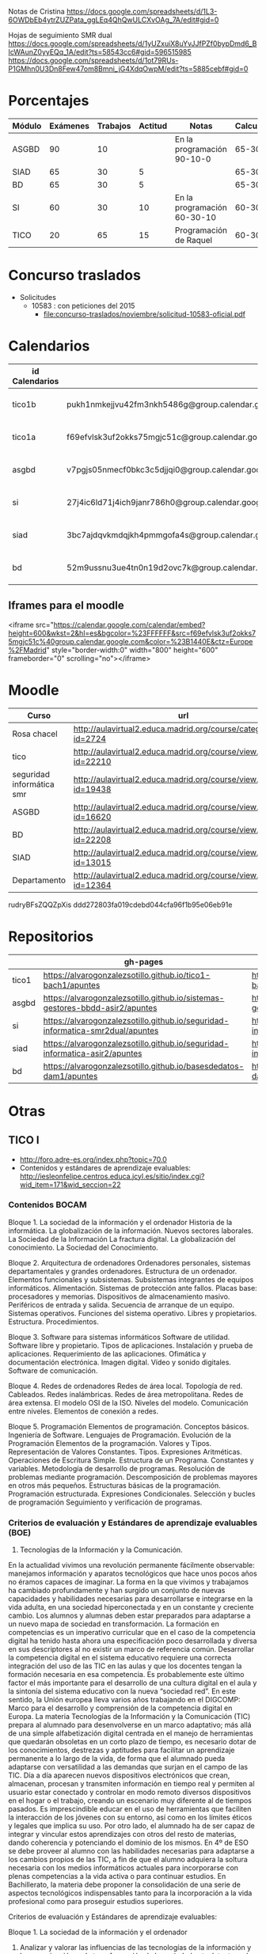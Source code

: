 
Notas de Cristina
https://docs.google.com/spreadsheets/d/1L3-6OWDbEb4ytrZUZPata_ggLEq4QhQwULCXvOAg_7A/edit#gid=0

Hojas de seguimiento SMR dual
https://docs.google.com/spreadsheets/d/1yUZxuiX8uYvJJfPZf0bypDmd6_BIcWAunZ0yyEQq_1A/edit?ts=58543cc6#gid=596515985
https://docs.google.com/spreadsheets/d/1ot79RUs-P1GMhn0U3Dn8Few47om8Bmni_jG4XdqOwpM/edit?ts=5885cebf#gid=0

* Porcentajes
| Módulo | Exámenes | Trabajos | Actitud | Notas                       | Calculadora |
|--------+----------+----------+---------+-----------------------------+-------------|
| ASGBD  |       90 |       10 |         | En la programación 90-10-0  |     65-30-5 |
| SIAD   |       65 |       30 |       5 |                             |     65-30-5 |
| BD     |       65 |       30 |       5 |                             |     65-30-5 |
| SI     |       60 |       30 |      10 | En la programación 60-30-10 |    60-30-10 |
| TICO   |       20 |       65 |      15 | Programación de Raquel      |    60-30-10 |



* Concurso traslados
- Solicitudes
  - 10583 : con peticiones del 2015
    - [[file:concurso-traslados/noviembre/solicitud-10583-oficial.pdf]]


* Calendarios

| id Calendarios |                                                      | iframe moodle                                                                                                                                                                                                                                                                                                    | pre-iframe                                                                                                             | post-iframe                                                                                                                            |
|----------------+------------------------------------------------------+------------------------------------------------------------------------------------------------------------------------------------------------------------------------------------------------------------------------------------------------------------------------------------------------------------------+------------------------------------------------------------------------------------------------------------------------+----------------------------------------------------------------------------------------------------------------------------------------|
| tico1b         | pukh1nmkejjvu42fm3nkh5486g@group.calendar.google.com | <iframe src="https://calendar.google.com/calendar/embed?height=600&amp;wkst=2&amp;hl=es&amp;bgcolor=%23FFFFFF&amp;src=pukh1nmkejjvu42fm3nkh5486g@group.calendar.google.com&amp;color=%23B1440E&amp;ctz=Europe%2FMadrid" style="border-width:0" width="800" height="600" frameborder="0" scrolling="no"></iframe> | <iframe src="https://calendar.google.com/calendar/embed?height=600&amp;wkst=2&amp;hl=es&amp;bgcolor=%23FFFFFF&amp;src= | &amp;color=%23B1440E&amp;ctz=Europe%2FMadrid" style="border-width:0" width="800" height="600" frameborder="0" scrolling="no"></iframe> |
| tico1a         | f69efvlsk3uf2okks75mgjc51c@group.calendar.google.com | <iframe src="https://calendar.google.com/calendar/embed?height=600&amp;wkst=2&amp;hl=es&amp;bgcolor=%23FFFFFF&amp;src=f69efvlsk3uf2okks75mgjc51c@group.calendar.google.com&amp;color=%23B1440E&amp;ctz=Europe%2FMadrid" style="border-width:0" width="800" height="600" frameborder="0" scrolling="no"></iframe> |                                                                                                                        |                                                                                                                                        |
| asgbd          | v7pgjs05nmecf0bkc3c5djjqi0@group.calendar.google.com | <iframe src="https://calendar.google.com/calendar/embed?height=600&amp;wkst=2&amp;hl=es&amp;bgcolor=%23FFFFFF&amp;src=v7pgjs05nmecf0bkc3c5djjqi0@group.calendar.google.com&amp;color=%23B1440E&amp;ctz=Europe%2FMadrid" style="border-width:0" width="800" height="600" frameborder="0" scrolling="no"></iframe> |                                                                                                                        |                                                                                                                                        |
| si             | 27j4ic6ld71j4ich9janr786h0@group.calendar.google.com | <iframe src="https://calendar.google.com/calendar/embed?height=600&amp;wkst=2&amp;hl=es&amp;bgcolor=%23FFFFFF&amp;src=27j4ic6ld71j4ich9janr786h0@group.calendar.google.com&amp;color=%23B1440E&amp;ctz=Europe%2FMadrid" style="border-width:0" width="800" height="600" frameborder="0" scrolling="no"></iframe> |                                                                                                                        |                                                                                                                                        |
| siad           | 3bc7ajdqvkmdqjkh4pmmgofa4s@group.calendar.google.com | <iframe src="https://calendar.google.com/calendar/embed?height=600&amp;wkst=2&amp;hl=es&amp;bgcolor=%23FFFFFF&amp;src=3bc7ajdqvkmdqjkh4pmmgofa4s@group.calendar.google.com&amp;color=%23B1440E&amp;ctz=Europe%2FMadrid" style="border-width:0" width="800" height="600" frameborder="0" scrolling="no"></iframe> |                                                                                                                        |                                                                                                                                        |
| bd             | 52m9ussnu3ue4tn0n19d2ovc7k@group.calendar.google.com | <iframe src="https://calendar.google.com/calendar/embed?height=600&amp;wkst=2&amp;hl=es&amp;bgcolor=%23FFFFFF&amp;src=52m9ussnu3ue4tn0n19d2ovc7k@group.calendar.google.com&amp;color=%23B1440E&amp;ctz=Europe%2FMadrid" style="border-width:0" width="800" height="600" frameborder="0" scrolling="no"></iframe> |                                                                                                                        |                                                                                                                                        |
#+TBLFM: $3='(concat @2$4 $2 @2$5)

** Iframes para el moodle

<iframe src="https://calendar.google.com/calendar/embed?height=600&amp;wkst=2&amp;hl=es&amp;bgcolor=%23FFFFFF&amp;src=f69efvlsk3uf2okks75mgjc51c%40group.calendar.google.com&amp;color=%23B1440E&amp;ctz=Europe%2FMadrid" style="border-width:0" width="800" height="600" frameborder="0" scrolling="no"></iframe>

* Moodle
   | Curso                     | url                                                              |
   |---------------------------+------------------------------------------------------------------|
   | Rosa chacel               | http://aulavirtual2.educa.madrid.org/course/category.php?id=2724 |
   | tico                      | http://aulavirtual2.educa.madrid.org/course/view.php?id=22210    |
   | seguridad informática smr | http://aulavirtual2.educa.madrid.org/course/view.php?id=19438    |
   | ASGBD                     | http://aulavirtual2.educa.madrid.org/course/view.php?id=16620    |
   | BD                        | http://aulavirtual2.educa.madrid.org/course/view.php?id=22208    |
   | SIAD                      | http://aulavirtual2.educa.madrid.org/course/view.php?id=13015    |
   | Departamento              | http://aulavirtual2.educa.madrid.org/course/view.php?id=12364    |

rudryBFsZQQZpXis
ddd272803fa019cdebd044cfa96f1b95e06eb91e


* Repositorios
|       | gh-pages                                                                       | github                                                                                            | bitbucket                                                                                        |
|-------+--------------------------------------------------------------------------------+---------------------------------------------------------------------------------------------------+--------------------------------------------------------------------------------------------------|
| tico1 | https://alvarogonzalezsotillo.github.io/tico1-bach1/apuntes                    | https://alvarogonzalezsotillo@github.com/alvarogonzalezsotillo/tico1-bach1.git                    | https://alvarogonzalezsotillo@bitbucket.org/alvarogonzalezsotillo/bach1-tico1.git                |
| asgbd | https://alvarogonzalezsotillo.github.io/sistemas-gestores-bbdd-asir2/apuntes   | https://alvarogonzalezsotillo@github.com/alvarogonzalezsotillo/sistemas-gestores-bbdd-asir2.git   | https://alvarogonzalezsotillo@bitbucket.org/alvarogonzalezsotillo/asir2-sistemasgestoresbbdd.git |
| si    | https://alvarogonzalezsotillo.github.io/seguridad-informatica-smr2dual/apuntes | https://alvarogonzalezsotillo@github.com/alvarogonzalezsotillo/seguridad-informatica-smr2dual.git | https://alvarogonzalezsotillo@bitbucket.org/alvarogonzalezsotillo/smrex-seguridadinformatica.git |
| siad  | https://alvarogonzalezsotillo.github.io/seguridad-informatica-asir2/apuntes    | https://alvarogonzalezsotillo@github.com/alvarogonzalezsotillo/seguridad-informatica-asir2.git    | https://alvarogonzalezsotillo@bitbucket.org/alvarogonzalezsotillo/asir2-seguridadinformatica.git |
| bd    | https://alvarogonzalezsotillo.github.io/basesdedatos-dam1/apuntes              | https://alvarogonzalezsotillo@github.com/alvarogonzalezsotillo/basesdedatos-dam1.git              | https://alvarogonzalezsotillo@bitbucket.org/alvarogonzalezsotillo/dam1-basesdedatos.git          |




* Otras
** TICO I

- [[http://foro.adre-es.org/index.php?topic=70.0]]
- Contenidos y estándares de aprendizaje evaluables: http://iesleonfelipe.centros.educa.jcyl.es/sitio/index.cgi?wid_item=171&wid_seccion=22


*** Contenidos BOCAM
Bloque 1. La sociedad de la información y el ordenador 
Historia de la informática. 
La globalización de la información.  
Nuevos sectores laborales.  
La Sociedad de la Información 
La fractura digital. 
La globalización del conocimiento. 
La Sociedad del Conocimiento.

Bloque 2. Arquitectura de ordenadores 
Ordenadores personales, sistemas departamentales y grandes ordenadores. 
Estructura de un ordenador. 
Elementos funcionales y subsistemas. 
Subsistemas integrantes de equipos informáticos. 
Alimentación. 
Sistemas de protección ante fallos. 
Placas base: procesadores y memorias. 
Dispositivos de almacenamiento masivo. 
Periféricos de entrada y salida. 
Secuencia de arranque de un equipo.  
Sistemas operativos. Funciones del sistema operativo. 
Libres y propietarios. 
Estructura. 
Procedimientos.

Bloque 3. Software para sistemas informáticos 
Software de utilidad. 
Software libre y propietario. 
Tipos de aplicaciones. Instalación y prueba de aplicaciones. 
Requerimiento de las aplicaciones. 
Ofimática y documentación electrónica. 
Imagen digital. 
Vídeo y sonido digitales. 
Software de comunicación.

Bloque 4. Redes de ordenadores 
Redes de área local.  
Topología de red.  
Cableados. 
Redes inalámbricas. 
Redes de área metropolitana. 
Redes de área extensa. 
El modelo OSI de la ISO.  
Niveles del modelo. 
Comunicación entre niveles. 
Elementos de conexión a redes.

Bloque 5. Programación 
Elementos de programación. 
Conceptos básicos. 
Ingeniería de Software.  
Lenguajes de Programación.  
Evolución de la Programación 
Elementos de la programación. 
Valores y Tipos. Representación de Valores Constantes. Tipos. 
Expresiones Aritméticas.  
Operaciones de Escritura Simple. Estructura de un Programa.  
Constantes y variables. 
Metodología de desarrollo de programas. 
Resolución de problemas mediante programación. 
Descomposición de problemas mayores en otros más pequeños. 
Estructuras básicas de la programación. 
Programación estructurada.  
Expresiones Condicionales. 
Selección y bucles de programación 
Seguimiento y verificación de programas.

*** Criterios de evaluación y Estándares de aprendizaje evaluables (BOE)

24. Tecnologías de la Información y la Comunicación. 
En la actualidad vivimos una revolución permanente fácilmente observable: manejamos información y aparatos tecnológicos que hace unos pocos años no éramos capaces de imaginar. La forma en la que vivimos y trabajamos ha cambiado profundamente y han surgido un conjunto de nuevas capacidades y habilidades necesarias para desarrollarse e integrarse en la vida adulta, en una sociedad hiperconectada y en un constante y creciente cambio. Los alumnos y alumnas deben estar preparados para adaptarse a un nuevo mapa de sociedad en transformación. La formación en competencias es un imperativo curricular que en el caso de la competencia digital ha tenido hasta ahora una especificación poco desarrollada y diversa en sus descriptores al no existir un marco de referencia común. Desarrollar la competencia digital en el sistema educativo requiere una correcta integración del uso de las TIC en las aulas y que los docentes tengan la formación necesaria en esa competencia. Es probablemente este último factor el más importante para el desarrollo de una cultura digital en el aula y la sintonía del sistema educativo con la nueva “sociedad red”. En este sentido, la Unión europea lleva varios años trabajando en el DIGCOMP: Marco para el desarrollo y comprensión de la competencia digital en Europa. La materia Tecnologías de la Información y la Comunicación (TIC) prepara al alumnado para desenvolverse en un marco adaptativo; más allá de una simple alfabetización digital centrada en el manejo de herramientas que quedarán obsoletas en un corto plazo de tiempo, es necesario dotar de los conocimientos, destrezas y aptitudes para facilitar un aprendizaje permanente a lo largo de la vida, de forma que el alumnado pueda adaptarse con versatilidad a las demandas que surjan en el campo de las TIC. Día a día aparecen nuevos dispositivos electrónicos que crean, almacenan, procesan y transmiten información en tiempo real y permiten al usuario estar conectado y controlar en modo remoto diversos dispositivos en el hogar o el trabajo, creando un escenario muy diferente al de tiempos pasados. Es imprescindible educar en el uso de herramientas que faciliten la interacción de los jóvenes con su entorno, así como en los límites éticos y legales que implica su uso. Por otro lado, el alumnado ha de ser capaz de integrar y vincular estos aprendizajes con otros del resto de materias, dando coherencia y potenciando el dominio de los mismos. 
En 4º de ESO se debe proveer al alumno con las habilidades necesarias para adaptarse a los cambios propios de las TIC, a fin de que el alumno adquiera la soltura necesaria con los medios informáticos actuales para incorporarse con plenas competencias a la vida activa o para continuar estudios.
En Bachillerato, la materia debe proponer la consolidación de una serie de aspectos tecnológicos indispensables tanto para la incorporación a la vida profesional como para proseguir estudios superiores.


Criterios de evaluación y Estándares de aprendizaje evaluables:


Bloque 1. La sociedad de la información y el ordenador 
1. Analizar y valorar las influencias de las tecnologías de la información y la comunicación en la transformación de la sociedad actual, tanto en los ámbitos de la adquisición del conocimiento como en los de la producción. 

1.1. Describe las diferencias entre lo que se considera sociedad de la información y sociedad del conocimiento. 
1.2. Explica que nuevos sectores económicos han aparecido como consecuencia de la generalización de las tecnologías de la información y la comunicación. 


Bloque 2. Arquitectura de ordenadores 
1. Configurar ordenadores y equipos informáticos identificando los subsistemas que los componen, describiendo sus características y relacionando cada elemento con las prestaciones del conjunto.
2. Instalar y utilizar software de propósito general y de aplicación evaluando sus características y entornos de aplicación.

1.1. Describe las características de los subsistemas que componen un ordenador identificando sus principales parámetros de funcionamiento. 
1.2. Realiza esquemas de interconexión de los bloques funcionales de un ordenador describiendo la contribución de cada uno de ellos al funcionamiento integral del sistema. 
1.3. Describe dispositivos de almacenamiento masivo utilizados en sistemas de ordenadores reconociendo su importancia en la custodia de la información. 
1.4. Describe los tipos de memoria utilizados en ordenadores analizando los parámetros que las definen y su aportación al rendimiento del conjunto. 
2.1. Elabora un diagrama de la estructura de un sistema operativo relacionando cada una de las partes las funciones que realiza. 
2.2. Instala sistemas operativos y programas de aplicación para la resolución de problemas en ordenadores personales siguiendo instrucciones del fabricante. 


Bloque 3. Software para sistemas informáticos 
1. Utilizar aplicaciones informáticas de escritorio o web, como instrumentos de resolución de problemas específicos.

1.1. Diseña bases de datos sencillas y /o extrae información, realizando consultas, formularios e informes. 
1.2. Elabora informes de texto que integren texto e imágenes aplicando las posibilidades de las aplicaciones y teniendo en cuenta el destinatario. 
1.3. Elabora presentaciones que integren texto, imágenes y elementos multimedia, adecuando el mensaje al público objetivo al que está destinado. 
1.4. Resuelve problemas que requieran la utilización de hojas de cálculo generando resultados textuales, numéricos y gráficos. 
1.5. Diseña elementos gráficos en 2D y 3D para comunicar ideas. 
1.6. Realiza pequeñas películas integrando sonido, vídeo e imágenes, utilizando programas de edición de archivos multimedia. 


Bloque 4. Redes de ordenadores 
1. Analizar las principales topologías utilizadas en el diseño de redes de ordenadores relacionándolas con el área de aplicación y con las tecnologías empleadas. 
2. Analizar la función de los equipos de conexión que permiten realizar configuraciones de redes y su interconexión con redes de área extensa. 
3. Describir los niveles del modelo OSI, relacionándolos con sus funciones en una red informática. 

1.1. Dibuja esquemas de configuración de pequeñas redes locales seleccionando las tecnologías en función del espacio físico disponible. 
1.2. Realiza un análisis comparativo entre diferentes tipos de cableados utilizados en redes de datos. 
1.3. Realiza un análisis comparativo entre tecnología cableada e inalámbrica indicando posibles ventajas e inconvenientes. 
2.1. Explica la funcionalidad de los diferentes elementos que permiten configurar redes de datos indicando sus ventajas e inconvenientes principales. 
3.1. Elabora un esquema de cómo se realiza la comunicación entre los niveles OSI de dos equipos remotos. 


Bloque 5. Programación 
1. Aplicar algoritmos a la resolución de los problemas más frecuentes que se presentan al trabajar con estructuras de datos. 
2. Analizar y resolver problemas de tratamiento de información dividiéndolos en sub-problemas y definiendo algoritmos que los resuelven. 
3. Analizar la estructura de programas informáticos, identificando y relacionando los elementos propios del lenguaje de programación utilizado. 
4. Conocer y comprender la sintaxis y la semántica de las construcciones básicas de un lenguaje de programación. 
5. Realizar pequeños programas de aplicación en un lenguaje de programación determinado aplicándolos a la solución de problemas reales. 

1.1. Desarrolla algoritmos que permitan resolver problemas aritméticos sencillos elaborando sus diagramas de flujo correspondientes. 
2.1. Escribe programas que incluyan bucles de programación para solucionar problemas que implique la división del conjunto en parte más pequeñas. 
3.1. Obtiene el resultado de seguir un pequeño programa escrito en un código determinado, partiendo de determinadas condiciones. 
4.1. Define qué se entiende por sintaxis de un lenguaje de programación proponiendo ejemplos concretos de un lenguaje determinado. 
5.1. Realiza programas de aplicación sencillos en un lenguaje determinado que solucionen problemas de la vida real.

- Índice Bruño
  - [[file:data/0b/2dde72-d577-461e-a02f-f05a3ddd5a9c/indice-libro-bruño-1.png]]
  - [[file:data/0b/2dde72-d577-461e-a02f-f05a3ddd5a9c/indice-libro-bruño-2.png]]

- Capítulo gratis Bruño
   - [[https://marsupial.blinklearning.com/coursePlayer/librodigital_html.php?idclase=15936659&idcurso=393209#]]


*** Bruño
- Tema 4: https://marsupial.blinklearning.com/coursePlayer/librodigital_html.php?idclase=15936759&idcurso=393209
** ASGBD
1. Instalación y configuración de MySQL
1.1. El SGBD MySQL
1.1.1. Funciones de MySQL
1.1.2. Arquitectura de MySQL
1.2. Instalación desde el gestor de paquetes yum
1.2.1. Comprobar la instalación correcta a través de yum
1.3. Instalación compilando el código fuente 
1.4. Instalación de una versión 5.1 de MySQL a través del código fuente
1.4.1. Arranque del servidor MySQL 
1.4.2. Configuración del autoarranque del servidor MySQL
1.4.3. Incorporación de las herramientas clientes al PATH 
1.4.4. Configuración del lenguaje de los mensajes SGBD
1.5. Instalación de una versión 5.6 de MySQL desde código fuente 
1.6. Configuración de la seguridad post-instalación 
1.7. Ficheros Log en MySQL
1.7.1. El log de errores
1.7.2. El log general de consultas
1.7.3. El registro de consultas lentas 
1.7.4. El log binario
1.8. Instalación de phpMyAdmin 
1.9. Prácticas
2. Acceso a la información en MySQL
2.1. El acceso a la información 
2.2. Creación de usuarios
2.2.1. Los nombres de cuenta
2.2.2. Borrado de usuarios 
2.2.3. Modificación de usuarios
2.3. Los privilegios
2.3.1. El sistema de privilegios de MySQL 
2.3.2. Gestión de permisos con phpMyAdmin
2.3.3. Uso de conexiones cifradas mediante SSL
2.4. El catálogo de metadatos de MySQL 
2.5. Las vistas 
2.6. Prácticas
3. Automatización de tareas en MySQL. Scripts de administración
3.1. Los scripts o guiones 
3.2. Script SQL en MySQL
3.2.1. Ejecución de scripts SQL en MySQL
3.3. Scripts de Sistema Operativo para el DBA de MySQL 
3.4. Server Side Scripting. Otro tipo de scripts
3.5. Herramientas gráficas para scripts. MySQL Workbench
3.5.1. Creación automática de scripts SQL con MySQL Workbench
3.5.2. Creación automática de scripts de servidor Python con MySQLWorkbench
3.6. Métodos de ejecución de scripts
3.6.1. Elección del método de ejecución adecuado
3.7. Scripts para el DBA
3.7.1. Los scripts y las notificaciones a través del correo electrónico
3.7.2. Scripts para backups 
3.7.3. Scripts de mantenimiento 
3.7.4. Scripts para Logs
3.8. Prácticas
4. Tuning de MySQL
4.1. Introducción al tuning de bases de datos
4.1.1. ¿Cómo se optimiza MySQL Server?
4.2. Elementos susceptibles de ser optimizados
4.2.1. El motor de almacenamiento 
4.2.2. El software 
4.2.3. La caché y la tasa de aciertos
4.2.4. Los buffers 
4.2.5. La red 
4.2.6. Plantillas de parámetros preconfiguradas
4.3. El planificador. Análisis de consultas
4.3.1. Las consultas lentas. SLOW QUERY LOG
4.4. Los índices
4.4.1. El script mysqlisxchk 
4.4.2. El comando ANALYZE TABLE
4.5. La fragmentación de la tablas
4.5.1. El comando OPTIMIZE TABLE
4.6. El script mysqltuner 
4.7. Consejos para optimizar 
4.8. Prácticas
5. Bases de datos Distribuidas y Replicadas con MySQL
5.1. SGBD distribuidos
5.1.1. Componentes de una BBDD distribuida
5.2. Creación de bases de datos distribuidas: MySQL Cluster 
5.3. Instalación de un cluster MySQL 
5.4. Mantenimiento y gestión de un cluster MySQL
5.4.1. Control de un nodo de gestión 
5.4.2. Parada y arranque de un nodo 
5.4.3. Control de un nodo SQL 
5.4.4. Control de un nodo de datos
5.5. La replicación de los datos 
5.6. Configuración de la replicación en MySQL 
5.7. Herramientas de gestión: MySQL Monitor
5.7.1. Descarga de MySQL Monitor Service Manager y sus agentes 
5.7.2. Instalación y configuración del Service Manager 
5.7.3. Puesta en marcha del Service Manager 
5.7.4. Instalación y configuración de los agentes
5.8. Prácticas
6. Instalación y configuración de Oracle
6.1. Funciones de Oracle
6.2. Instalación y configuración de Oracle
6.2.1. Prerrequisitos de la instalación de Oracle 
6.2.2. El asistente para la instalación de Oracle 
6.2.3. La postinstalación
6.3. Puesta en marcha: Un poco de arquitectura
6.3.1. Estructura de una instancia en Oracle 
6.3.2. Configuración manual de la instancia 
6.3.3. Creación de la base de datos 
6.3.4. Estados de una instancia 
6.3.5. Ficheros que componen la base de datos
6.4. Configuración de la red: El listener
6.4.1. El fichero tnsnames
6.5. Apagado de una base de datos 
6.6. Configuración automática de la instancia a través del asistente DBCA 
6.7. Prácticas
7. Estructura de la información y acceso en Oracle
7.1. Los métodos de autentificación en Oracle 
7.2. La gestión de los usuarios en Oracle
7.2.1. El sistema de privilegios de Oracle 
7.2.2. El fichero de passwords orapwd
7.3. Los roles 
7.4. Los perfiles 
7.5. Gestión del espacio de almacenamiento
7.6. Sentencias SQL para la gestión de almacenamiento
7.7. El catálogo de metadatos
7.7.1. Las vistas estáticas 
7.7.2. Las vistas dinámicas
7.8. Oracle Enterprise Manager Database Control
7.8.1. El servicio dbconsole
7.9. Prácticas
8. Automatización de tareas y creación de scripts en Oracle
8.1. Herramientas para creación de scripts
8.1.1. Herramientas de texto
8.2. Planificación de tareas de administración con scripts 
8.3. Scripts en BASH para Oracle
8.3.1. Script para inicio y parada automática de Oracle 
8.3.2. Arranque de más de una instancia 
8.3.3. Ejemplo de script avanzado
8.4. Scripts para backups
8.4.1. Ejemplo de script para backup físico en frío 
8.4.2. Scripts para backups lógicos. El datapump
8.5. El Recovery Manager (rman)
8.5.1. Funcionamiento de rman 
8.5.2. Instalación del catálogo de recuperación de rman 
8.5.3. Scripts con RMAN. Backups y Restores 
8.5.4. Script para backup completo con rman
8.5.5. Consulta de los backups disponibles 
8.5.6. Script con RMAN para recuperación
8.6. Eventos de sistema 
8.7. Excepciones servererror
8.8. Prácticas
9. Tuning en Oracle
9.1. Herramientas de monitorización de Oracle
9.1.1. Consolas gráficas: Enterprise Manager, Grid Control, Toad
9.1.2. Vistas dinámicas
9.1.3. dbms_monitor 
9.1.4. La traza 10046: alter session, oradebug, sql_trace 
9.1.5. Informes AWR
9.2. Elementos y parámetros susceptibles de ser monitorizados
9.2.1. Caso práctico 1 
9.2.2. Caso práctico 2
9.3. Optimización en Oracle
9.3.1. Instancia 
9.3.2. Recursos 
9.3.3. Estadísticas 
9.3.4. Particionamiento y paralelización 
9.3.5. Consultas
9.4. Herramientas y sentencias para la gestión de índices 
9.5. Herramientas para la creación de alertas de rendimiento
9.6. Prácticas
10.Oracle y las BBDD distribuidas
10.1. Bases de datos e instancias distribuidas en Oracle 
10.2. Técnicas de fragmentación 
10.3. Consultas distribuidas
10.3.1. DB Links
10.3.2. Ejecución de consultas distribuidas
10.4. Transacciones distribuidas
10.4.1. TWO-PHASE COMMIT 
10.4.2. Ejemplo de transacción distribuida
10.5. Optimización de consultas sobre bases de datos distribuidas
10.5.1. Optimización mediante consultas derivadas 
10.5.2. Optimización mediante hints
10.6. Prácticas

** SIAD
CAPÍTULO 1. LA SEGURIDAD INFORMÁTICA
1.1. Visión global de la seguridad informática
1.2. Seguridad física y lógica
1.3. Copias de seguridad
1.4. Seguridad física eléctrica: el SAI
1.5. Seguridad en los medios de almacenamiento online DAS, NAS, SAN
1.6. Criptografía
COMPRUEBA TUS APRENDIZAJE

CAPÍTULO 2. GESTIÓN ACTIVA DE LA SEGURIDAD
2.1. La seguridad en los sistemas
2.2. La defensa en profundidad en sistemas personales
2.3. Seguridad en la red corporativa
2.4. Seguridad y monitorización
COMPRUEBA TUS APRENDIZAJE

CAPÍTULO 3. IMPLANTACIÓN DE LA SEGURIDAD PERIMETRAL
3.1. Elementos básicos en la seguridad perimettral
3.2. El cortafuegos
3.3. Arquitecturas físicas para la red perimetral
3.4. Dispositivos adicionales de seguridad en la red 
COMPRUEBA TU APRENDIZAJE

CAPÍTULO 4. INSTALACIÓN Y CONFIGURACIÓN DE CORTAFUEGOS
4.1. Tipos de cortafuegos 
4.2. Dispositivos UTM
4.3. Instalación del cortafuegos
4.4. Iptables y Netfilter
COMPRUEBA TU APRENDIZAJE

CAPÍTULO 5. INSTALACIÓN Y CONFIGURACIÓN DE SERVIDORES PROXY
5.1. Caracterización del servidor proxy
5.2. Integración del proxy con otras aplicaciones
5.3. Instalación y configuración de Squid
5.4. Métodos de autenticación en un proxy
5.5. Herramientas y gestión de logs
COMPRUEBA TU APRENDIZAJE

CAPÍTULO 6. ACCESO REMOTO CON VPN
6.1. Caracterización de una VPN
6.2. Protocolos y técnicas específicas de VPN
Caso práctico: encapsulamiento en una VPN
6.3. Autenticación de usuarios y sistemas
6.4. Control de acceso por puertos
6.5. VPN en Microsoft Forefront TMG
COMPRUEBA TU APRENDIZAJE

CAPÍTULO 7. ALTA DISPONIBILIDAD
7.1. Caracterización de la alta desponibilidad
7.2. Sistemas tolerantes a fallos
7.3. Sistemas en cluster
7.4. Virtualización
7.5. Pruebas de carga
COMPRUEBA TU APRENDIZAJE

ANEXO. LEGISLACIÓN SOBRE PROTECCIÓN DE DATOS Y COMERCIO ELECTRÓNICO



** Curso tablets
FORMACIÓN del PROFESORADO

Dirección General de Innovación, Becas y Ayudas a la Educación

 
PREINSCRIPCIÓN EN ACTIVIDADES FORMATIVAS

Centro de Formación:	CRIF LAS ACACIAS
Departamento/Asesoría:	Formación Profesional
Título de la actividad:	111 - ELE09CM16. CONFIGURACIÓN Y REPARACIÓN DE SMARTPHONES Y TABLETS. EDICIÓN VESPERTINA
 
Nº solicitud:	29
Clave de seguridad:	LT9RLX29BJ
Fecha y hora:	22/09/2016 a las 17:28:26
NIF/NIE:	52975994W
Apellidos:	GONZÁLEZ SOTILLO
Nombre:	ÁLVARO
Consejería de Educación, Juventud y Deporte :: Comunidad de Madrid

El hecho de estar preinscrito en una actividad no garantiza la admisión en ella. En el momento adecuado se publicará la lista de admitidos y, en su caso, de reservas para la realización de la misma. Puede consultar esta información en la propia ficha de la actividad.
(Imprima o guarde esta hoja, o bien anote los datos, le servirá como resguardo) Creación del resguardo en PDF




** Enlaces de si
https://alvarogonzalezsotillo.github.io/seguridad-informatica-smr2dual/apuntes/1/SI-T-01%20Introducci%C3%B3n%20a%20la%20seguridad%20inform%C3%A1tica.docx
https://alvarogonzalezsotillo.github.io/seguridad-informatica-smr2dual/apuntes/1/SI-T-01 Introducción a la seguridad informática.docx
https://alvarogonzalezsotillo.github.io/seguridad-informatica-smr2dual/apuntes/1/SI-T-01-Plantilla para análisis de riesgos .docx
https://alvarogonzalezsotillo.github.io/seguridad-informatica-smr2dual/apuntes/2/SI-T-02 Seguridad física en equipos y servidores.docx
https://alvarogonzalezsotillo.github.io/seguridad-informatica-smr2dual/apuntes/2/SI-T-02-Publicidad de datacenter.docx
https://alvarogonzalezsotillo.github.io/seguridad-informatica-smr2dual/apuntes/2/recuperado-SI-T-02 Seguridad física en equipos y servidores.docx
https://alvarogonzalezsotillo.github.io/seguridad-informatica-smr2dual/apuntes/3/SI-T-03Dispositivosdealmacenamientoycopiasdeseguridad.docx
https://alvarogonzalezsotillo.github.io/seguridad-informatica-smr2dual/apuntes/4/SI-T-04- Fraudes intrusión y malware.docx
https://alvarogonzalezsotillo.github.io/seguridad-informatica-smr2dual/apuntes/5/SI-T-05-Privacidadconfidencialidad.docx
https://alvarogonzalezsotillo.github.io/seguridad-informatica-smr2dual/apuntes/6/SI-T-06-Seguridadenelsistema.docx
https://alvarogonzalezsotillo.github.io/seguridad-informatica-smr2dual/apuntes/7/SI-T-07-Redes Seguras.docx

** DUAL
- http://www.madrid.org/cs/Satellite?c=CM_InfPractica_FA&cid=1354405156048&idConsejeria=1109266187254&idListConsj=1109265444710&idOrganismo=1142359902140&language=es&pagename=ComunidadMadrid%2FEstructura&pv=1142556538349&sm=1109170600517
- http://www.feccoo-madrid.org/comunes/recursos/15708/doc208463_Instrucciones_evaluacion_FP_Dual.pdf
- http://ies.claradelrey.madrid.educa.madrid.org/portal/attachments/article/630/Instruc_eval_FPDual_201416.pdf



* TICO

** Distribución alumnos TICO
https://docs.google.com/spreadsheets/d/1bLahPfXmeL7CLF3qKzXdR1ywvClX55cwv5I2PL2SGkc/edit?userstoinvite=cmorenoruiz@educa.madrid.org&ts=57ffbed7&actionButton=1#gid=962014074

** cosas de tico que me dijo Cristina
Te djunto las notas:

el grupo J y V en pdf, por asegurarme que no hay errores de conversión de formatos entre Drive y Excel
y las de ambos TICO en Excel.
Los comentarios al pie del pdf se refieren a los trabajos de Scratch.

El trabajo de Hardware no lo hemos comentado en clase, es lo que podríais hacer mañana.
La tabla de J y V está compartida para que puedas comentar, la de L y X también.

Varias cosas sobre el grupo de los jueves:

Javier salió a exponer con sus compañeros pero no habló. Tiene un 0 en la expo e hizo un mal examen. Tampoco se esforzó en conseguir entrar en su cuenta de gmail y hacer las prácticas en casa. El caso es que es encantador y tiene buenas ideas para el grupo, no he conseguido saber lo que le pasa. Giacomo es el que arrastra a Fernando y a Javier, pero hay que tirar de todos para que no se despisten.
Ach, Valeria y Daiana forman un grupo extraño, se llevan bien, hacen buenos trabajos, pero no colaboran, se reparten las tareas, así que Daiana hizo la presentación en Prezi, Valeria el trabajo y Ach la exposición, que la hizo muy bien. Hablaron conmigo después de la exposición y me juraron que en las siguientes expondrían todos. ¡Compruébalo!
Los que programan bien son Ricardo y Alejandro. Su proyecto de Scratch.
Carolina, Eva y Julia tienden a despistarse.
Grupos que trabajan bien:
María, Andrea y Sánchez
Alex y Víctor
Grupos flojetes:
Berni y Bohorquez
Iván y Miguel Ángel (muy callados, al fondo a la izquierda). Iván no vino a la exposición, que te lo confirme por si me he equivocado al trascribir mis notas de la exposición, además ha suspendido el examen.
Como seguro que encuentran errores en las notas, dímelo y lo cambio.

Fernando y su grupo no han hecho el presupuesto de HW y han tenido dos semanas entre el puente y estos días.
Iván no expuso y no ha intentado exponer posteriormente. Si no te asegura que expuso, que fue su compañero el que se saltó la exposición y que yo me he equivocado, cosa que puede pasarme, así se queda también.
Otro detalle sobre TICO: hubo grupos que no propusieron tres preguntas sobre su tema y lo tuve que hacer yo días antes del examen. Quería quietarles nota por ell, pero lo olvidé, así que ya no tiene solución.

** notas 1ª evaluación
No tengo nota de TICO1-B1AB1B LUNES MIERCOLES (MÚSICA)
- CASTILLO MEDRANO, ESTEFANIA DEL
- RODRÍGUEZ ANDREO, OLGA NATALIA
- RODRÍGUEZ CHASCO, ANGEL
- VALBUENA RAMIREZ, JESUS EDUARDO

No tento nota de TICO1-B1BB1A JUEVES VIERNES (TECNOLOGÍA)
- GOMEZ GUALACATA, JAIRO DANILO
- MONJA JIMÉNEZ, ULISES ELADIO

Suspensos por poco:
- FRESNILLO CARABIAS, IVAN
- ROMERO SIMBAÑA, FERNANDO

Bien imaginado:

del Castillo, Valbuena, Gómez Gualacata y Monja, aparecen en la lista, siempre les pongo falta (por ser menores y no tener información) pero creo que Estefanía no viene al Instituto y los demás tienen otras optativas.
Los Rodríguez son los que están en el centro de menores.
Sobre los suspensos. Si pueden hacer media con las otras evaluaciones, no tengo ninguna duda, el examen era fácil, ellos habían puesto las preguntas, podían haber sacado más nota. Si aprobaran se harían más vagos todavía. Además:


* ASIR seguridad
** cosas de asir SIAD que dio Cristina
En el pie he puesto el peso de cada tarea.
Mantengo la misma proporción 65/30/5 que perjudica a los vagos de Alberto, Carlos y Javier, a los que he visto trabajar en lase y no me han entregado sus resultados.

Por los pelos se quedan:

Sebastián, al que subiría sin problemas al 5.
Nathalia, a la que he pedido la última práctica (copias de seguridad)
He revisado lo de Sebastián y no encuentro errores en las respuestas de mi hoja de cálculo, parece estar bien.

